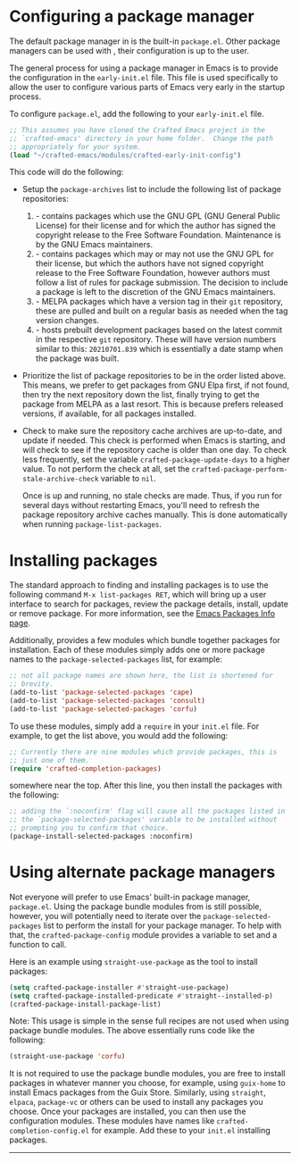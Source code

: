* Configuring a package manager

  The default package manager in @@texinfo:@emph{Crafted Emacs}@@ is
  the built-in ~package.el~.  Other package managers can be used with
  @@texinfo:@emph{Crafted Emacs}@@, their configuration is up to the
  user.  

  The general process for using a package manager in Emacs is to
  provide the configuration in the ~early-init.el~ file.  This file is
  used specifically to allow the user to configure various parts of
  Emacs very early in the startup process.

  To configure ~package.el~, add the following to your ~early-init.el~
  file.

  #+begin_src emacs-lisp
    ;; This assumes you have cloned the Crafted Emacs project in the
    ;; `crafted-emacs' directory in your home folder.  Change the path
    ;; appropriately for your system.
    (load "~/crafted-emacs/modules/crafted-early-init-config")
  #+end_src

  This code will do the following:

  + Setup the ~package-archives~ list to include the following list of
    package repositories:
    1. @@texinfo:@strong{GNU Elpa}@@ - contains packages which use the GNU GPL (GNU General
       Public License) for their license and for which the author has
       signed the copyright release to the Free Software Foundation.
       Maintenance is by the GNU Emacs maintainers.
    2. @@texinfo:@strong{Non-GNU Elpa}@@ - contains packages which may
       or may not use the GNU GPL for their license, but which the
       authors have not signed copyright release to the Free Software
       Foundation, however authors must follow a list of rules for
       package submission.  The decision to include a package is left
       to the discretion of the GNU Emacs maintainers.
    3. @@texinfo:@strong{MELPA Stable}@@ - MELPA packages which have a
       version tag in their ~git~ repository, these are pulled and
       built on a regular basis as needed when the tag version
       changes.
    4. @@texinfo:@strong{MELPA}@@ - hosts prebuilt development
       packages based on the latest commit in the respective ~git~
       repository.  These will have version numbers similar to this:
       ~20210701.839~ which is essentially a date stamp when the
       package was built.
  + Prioritize the list of package repositories to be in the order
    listed above.  This means, we prefer to get packages from GNU Elpa
    first, if not found, then try the next repository down the list,
    finally trying to get the package from MELPA as a last resort.
    This is because @@texinfo:@emph{Crafted Emacs}@@ prefers released
    versions, if available, for all packages installed.
  + Check to make sure the repository cache archives are up-to-date,
    and update if needed.  This check is performed when Emacs is
    starting, and will check to see if the repository cache is older
    than one day.  To check less frequently, set the variable
    ~crafted-package-update-days~ to a higher value.  To not perform
    the check at all, set the
    ~crafted-package-perform-stale-archive-check~ variable to ~nil~.

   Once @@texinfo:@emph{Crafted Emacs}@@ is up and running, no stale
    checks are made.  Thus, if you run @@texinfo:@emph{Crafted
    Emacs}@@ for several days without restarting Emacs, you'll need to
    refresh the package repository archive caches manually.  This is
    done automatically when running ~package-list-packages~.

* Installing packages

  The standard approach to finding and installing packages is to use
  the following command ~M-x list-packages RET~, which will bring up a
  user interface to search for packages, review the package details,
  install, update or remove package.  For more information, see the
  [[info:emacs#Packages][Emacs Packages Info page]].

  Additionally, @@texinfo:@emph{Crafted Emacs}@@ provides a few
  modules which bundle together packages for installation.  Each of
  these modules simply adds one or more package names to the
  ~package-selected-packages~ list, for example:

  #+begin_src emacs-lisp
    ;; not all package names are shown here, the list is shortened for
    ;; brevity.
    (add-to-list 'package-selected-packages 'cape)
    (add-to-list 'package-selected-packages 'consult)
    (add-to-list 'package-selected-packages 'corfu)
  #+end_src

  To use these modules, simply add a ~require~ in your ~init.el~
  file.  For example, to get the list above, you would add the
  following:

  #+begin_src emacs-lisp
    ;; Currently there are nine modules which provide packages, this is
    ;; just one of them.
    (require 'crafted-completion-packages)
  #+end_src

  somewhere near the top.  After this line, you then install the
  packages with the following:

  #+begin_src emacs-lisp
    ;; adding the `:noconfirm' flag will cause all the packages listed in
    ;; the `package-selected-packages' variable to be installed without
    ;; prompting you to confirm that choice.
    (package-install-selected-packages :noconfirm)
  #+end_src

  
* Using alternate package managers

  Not everyone will prefer to use Emacs' built-in package manager,
  ~package.el~.  Using the package bundle modules from
  @@texinfo:@emph{Crafted Emacs}@@ is still possible, however, you will
  potentially need to iterate over the ~package-selected-packages~
  list to perform the install for your package manager.  To help with
  that, the ~crafted-package-config~ module provides a variable to set
  and a function to call.

  Here is an example using ~straight-use-package~ as the tool to
  install packages:

  #+begin_src emacs-lisp
    (setq crafted-package-installer #'straight-use-package)
    (setq crafted-package-installed-predicate #'straight--installed-p)
    (crafted-package-install-package-list)
  #+end_src

  Note: This usage is simple in the sense full recipes are not used
  when using @@texinfo:@emph{Crafted Emacs}@@ package bundle modules.
  The above essentially runs code like the following:

  #+begin_src emacs-lisp
    (straight-use-package 'corfu)
  #+end_src

  It is not required to use the @@texinfo:@emph{Crafted Emacs}@@
  package bundle modules, you are free to install packages in whatever
  manner you choose, for example, using ~guix-home~ to install Emacs
  packages from the Guix Store.  Similarly, using ~straight~,
  ~elpaca~, ~package-vc~ or others can be used to install any packages
  you choose.  Once your packages are installed, you can then use the
  @@texinfo:@emph{Crafted Emacs}@@ configuration modules.  These
  modules have names like ~crafted-completion-config.el~ for example.
  Add these to your ~init.el~ @@texinfo:@strong{after}@@ installing
  packages. 


-----
# Local Variables:
# fill-column: 80
# eval: (auto-fill-mode 1)
# End:
